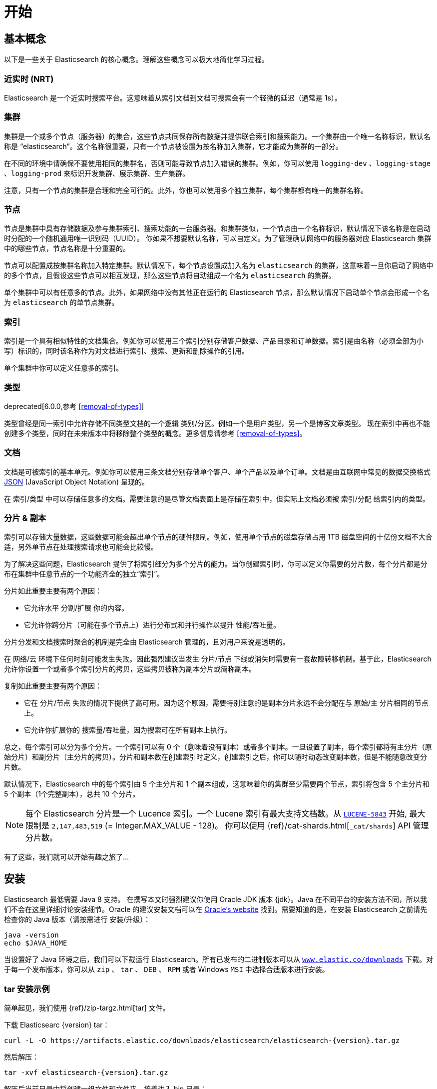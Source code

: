 [[getting-started]]
= 开始

[partintro]
--

Elasticsearch 是一个高度可扩展的开源全文搜索和分析引擎。它具有存储、搜索以及近实时地快速分析海量数据的功能。它通常被用来作为底层引擎和技术，助力应用实现复杂的搜索特性和需求。

以下是 Elasticsearch 的几个使用场景:

* 你正在经营一家支持客户搜索在售商品的网上商店。在这种场景下，你可以使用 Elasticsearch 存储所有的产品目录和库存，并提供搜索和自动补全的功能。
* 你想收集日志和事务数据并分析和挖掘这些数据，以便于查找趋势、统计信息、汇总信息或者异常情形。在这种场景下，你可以使用 Logstash（Elasticsearch/Logstash/Kibana 栈的一部分）来收集、聚合和解析数据，然后通过 Logstash 将这些数据存入 Elasticsearch。一旦这些数据存在 Elasticsearch 中，你就可以使用搜索和聚合方法来挖掘你感兴趣的信息。
* 你运转一个价格提醒平台，它允许那些精明的客户指定类似 “我对购买一个特定的电子产品感兴趣，如果下个月任何供应商的报价低于 $X 则通知我” 的规则。在这种场景下，你可以收集供应商价格并将这些价格推送到 Elasticsearch，然后使用反向搜索(过滤)功能来匹配客户查询的价格变动，并在找到满足匹配条件情形下给客户提醒。
* 你有分析/商业智能需求，并希望基于海量数据（比如数百万或数十亿的记录）进行快速调查、分析、可视化以及即席查询。在这种场景下，你可以使用 Elasticsearch 存储你的数据，然后使用 Kibana（Elasticsearch/Logstash/Kibana 工具栈的一部分）来构建自定义仪表盘以呈现对你很重要的可视化数据。此外，你可以使用 Elasticsearch 聚合功能来对数据执行复杂的商业智能查询。

<<<<<<< HEAD
在本教程的剩余部分中将指导你开始使用、运行、深入了解 Elasticsearch，以及执行如索引、搜索、和修改数据等基本操作。在本教程的最后，你应该会很好地了解 Elasticsearch 是什么，以及它是如何工作的，并希望从中可以收获启发以便利用它来构建复杂的搜索应用程序，或者从你的数据中挖掘情报。

[float]
=== 鸣谢
感谢所有参与本书的中文译者与审校人员，他们牺牲了大量宝贵的休息时间，他们对翻译内容仔细斟酌，一丝不苟， 对修改意见认真对待，各抒己见，不厌其烦的进行修改与再次审校，这些默默奉献的可爱的人分别是，排名不分先后：
https://github.com/unlimitedsola[`沙子森`] ，https://github.com/eric-hezhensong[`何振松`] , https://github.com/biyuhao[`毕裕昊`] , https://github.com/littlesqx[`徐盛倩`] , https://github.com/autumnbz[`陈辉`] 。
=======
在本教程的剩余部分中将指导你开始使用、运行、深入了解 Elasticsearch，以及执行如索引、搜索、修改数据等基本操作。在本教程的最后，你应该会很好地了解 Elasticsearch 是什么，以及它是如何工作的，并希望从中可以收获启发以便利用它来构建复杂的搜索应用程序，或者从你的数据中挖掘情报。
>>>>>>> chapter/chapter1/getting-started.asciidoc
--

== 基本概念

以下是一些关于 Elasticsearch 的核心概念。理解这些概念可以极大地简化学习过程。

[float]
=== 近实时 (NRT)

Elasticsearch 是一个近实时搜索平台。这意味着从索引文档到文档可搜索会有一个轻微的延迟（通常是 1s）。

[float]
=== 集群

集群是一个或多个节点（服务器）的集合，这些节点共同保存所有数据并提供联合索引和搜索能力。一个集群由一个唯一名称标识，默认名称是 “elasticsearch”。这个名称很重要，只有一个节点被设置为按名称加入集群，它才能成为集群的一部分。

在不同的环境中请确保不要使用相同的集群名，否则可能导致节点加入错误的集群。例如，你可以使用 `logging-dev` 、`logging-stage` 、`logging-prod` 来标识开发集群、展示集群、生产集群。

注意，只有一个节点的集群是合理和完全可行的。此外，你也可以使用多个独立集群，每个集群都有唯一的集群名称。

[float]
=== 节点

节点是集群中具有存储数据及参与集群索引、搜索功能的一台服务器。和集群类似，一个节点由一个名称标识，默认情况下该名称是在启动时分配的一个随机通用唯一识别码（UUID）。
你如果不想要默认名称，可以自定义。为了管理确认网络中的服务器对应 Elasticsearch 集群中的哪些节点，节点名称是十分重要的。

节点可以配置成按集群名称加入特定集群。默认情况下，每个节点设置成加入名为 `elasticsearch` 的集群，这意味着一旦你启动了网络中的多个节点，且假设这些节点可以相互发现，那么这些节点将自动组成一个名为 `elasticsearch` 的集群。

单个集群中可以有任意多的节点。此外，如果网络中没有其他正在运行的 Elasticsearch 节点，那么默认情况下启动单个节点会形成一个名为 `elasticsearch` 的单节点集群。

[float]
=== 索引

索引是一个具有相似特性的文档集合。例如你可以使用三个索引分别存储客户数据、产品目录和订单数据。索引是由名称（必须全部为小写）标识的，同时该名称作为对文档进行索引、搜索、更新和删除操作的引用。

单个集群中你可以定义任意多的索引。

[float]
=== 类型

deprecated[6.0.0,参考 <<removal-of-types>>]

类型曾经是同一索引中允许存储不同类型文档的一个逻辑 类别/分区。例如一个是用户类型，另一个是博客文章类型。 现在索引中再也不能创建多个类型，同时在未来版本中将移除整个类型的概念。更多信息请参考 <<removal-of-types>>。

[float]
=== 文档

文档是可被索引的基本单元。例如你可以使用三条文档分别存储单个客户、单个产品以及单个订单。文档是由互联网中常见的数据交换格式 http://json.org/[JSON] (JavaScript Object Notation) 呈现的。

在 索引/类型 中可以存储任意多的文档。需要注意的是尽管文档表面上是存储在索引中，但实际上文档必须被 索引/分配 给索引内的类型。

[[getting-started-shards-and-replicas]]
[float]
=== 分片 & 副本

索引可以存储大量数据，这些数据可能会超出单个节点的硬件限制。例如，使用单个节点的磁盘存储占用 1TB 磁盘空间的十亿份文档不大合适，另外单节点在处理搜索请求也可能会比较慢。

为了解决这些问题，Elasticsearch 提供了将索引细分为多个分片的能力。当你创建索引时，你可以定义你需要的分片数，每个分片都是分布在集群中任意节点的一个功能齐全的独立“索引”。

分片如此重要主要有两个原因：

* 它允许水平 分割/扩展 你的内容。
* 它允许你跨分片（可能在多个节点上）进行分布式和并行操作以提升 性能/吞吐量。


分片分发和文档搜索时聚合的机制是完全由 Elasticsearch 管理的，且对用户来说是透明的。

在 网络/云 环境下任何时刻可能发生失败。因此强烈建议当发生 分片/节点 下线或消失时需要有一套故障转移机制。基于此，Elasticsearch 允许你设置一个或者多个索引分片的拷贝，这些拷贝被称为副本分片或简称副本。

复制如此重要主要有两个原因：

* 它在 分片/节点 失败的情况下提供了高可用。因为这个原因，需要特别注意的是副本分片永远不会分配在与 原始/主 分片相同的节点上。
* 它允许你扩展你的 搜索量/吞吐量，因为搜索可在所有副本上执行。


总之，每个索引可以分为多个分片。一个索引可以有 0 个（意味着没有副本）或者多个副本。一旦设置了副本，每个索引都将有主分片（原始分片）和副分片（主分片的拷贝）。分片和副本数在创建索引时定义，创建索引之后，你可以随时动态改变副本数，但是不能随意改变分片数。

默认情况下，Elasticsearch 中的每个索引由 5 个主分片和 1 个副本组成，这意味着你的集群至少需要两个节点，索引将包含 5 个主分片和 5 个副本（1个完整副本），总共 10 个分片。

NOTE: 每个 Elasticsearch 分片是一个 Lucence 索引。一个 Lucene 索引有最大支持文档数。从 https://issues.apache.org/jira/browse/LUCENE-5843[`LUCENE-5843`] 开始, 最大限制是 `2,147,483,519` (= Integer.MAX_VALUE - 128)。
你可以使用 {ref}/cat-shards.html[`_cat/shards`] API 管理分片数。

有了这些，我们就可以开始有趣之旅了...

== 安装

Elasticsearch 最低需要 Java 8 支持。 在撰写本文时强烈建议你使用 Oracle JDK 版本 {jdk}。Java 在不同平台的安装方法不同，所以我们不会在这里详细讨论安装细节。Oracle 的建议安装文档可以在 http://docs.oracle.com/javase/8/docs/technotes/guides/install/install_overview.html[Oracle's website] 找到。需要知道的是，在安装 Elasticsearch 之前请先检查你的 Java 版本（请按需进行 安装/升级）：

[source,sh]
--------------------------------------------------
java -version
echo $JAVA_HOME
--------------------------------------------------

当设置好了 Java 环境之后，我们可以下载运行 Elasticsearch。所有已发布的二进制版本可以从 http://www.elastic.co/downloads[`www.elastic.co/downloads`] 下载。对于每一个发布版本，你可以从 `zip` 、 `tar` 、 `DEB` 、 `RPM` 或者 Windows `MSI` 中选择合适版本进行安装。

[float]
=== tar 安装示例

简单起见，我们使用 {ref}/zip-targz.html[tar] 文件。

下载 Elasticsearc {version} tar：

["source","sh",subs="attributes,callouts"]
--------------------------------------------------
curl -L -O https://artifacts.elastic.co/downloads/elasticsearch/elasticsearch-{version}.tar.gz
--------------------------------------------------
// NOTCONSOLE

然后解压：

["source","sh",subs="attributes,callouts"]
--------------------------------------------------
tar -xvf elasticsearch-{version}.tar.gz
--------------------------------------------------

解压后当前目录中将创建一组文件和文件夹。接着进入 bin 目录：

["source","sh",subs="attributes,callouts"]
--------------------------------------------------
cd elasticsearch-{version}/bin
--------------------------------------------------

下面我们准备启动节点和单集群：

[source,sh]
--------------------------------------------------
./elasticsearch
--------------------------------------------------

[float]
=== 使用 Homebrew 安装

在 macOS, Elasticsearch 可以使用 https://brew.sh[Homebrew] 安装：

["source","sh"]
--------------------------------------------------
brew install elasticsearch
--------------------------------------------------

[float]
=== MSI Windows Installer 安装示例

对于 Windows 用户，我们推荐使用 {ref}/windows.html[MSI Installer package] 安装。 它包含的图形用户界面（GUI）可以引导你完成安装。

首先，从 https://artifacts.elastic.co/downloads/elasticsearch/elasticsearch-{version}.msi 下载 Elasticsearch {version} MSI。

然后双击下载的文件以启动 GUI。在第一个界面中选择安装目录：

[[getting-started-msi-installer-locations]]
image::images/msi_installer/msi_installer_locations.png[]

选择是否安装为服务，或者按需手动启动 Elasticsearch。
为了与 tar 示例保持一致，这里选择不安装服务：

[[getting-started-msi-installer-service]]
image::images/msi_installer/msi_installer_no_service.png[]

对于配置，只需保留默认值：

[[getting-started-msi-installer-configuration]]
image::images/msi_installer/msi_installer_configuration.png[]

同样为了与 tar 示例保持一致，取消所有插件以避免安装任何插件:

[[getting-started-msi-installer-plugins]]
image::images/msi_installer/msi_installer_plugins.png[]

点击安装按钮后，Elasticsearch 将会开始安装：

[[getting-started-msi-installer-success]]
image::images/msi_installer/msi_installer_success.png[]

默认情况下 Elasticsearch 会安装在 `%PROGRAMFILES%\Elastic\Elasticsearch` 。找到这里并进入 bin 目录：

**命令提示符：**

[source,sh]
--------------------------------------------------
cd %PROGRAMFILES%\Elastic\Elasticsearch\bin
--------------------------------------------------

**PowerShell：**

[source,powershell]
--------------------------------------------------
cd $env:PROGRAMFILES\Elastic\Elasticsearch\bin
--------------------------------------------------

现在启动节点和单集群：

[source,sh]
--------------------------------------------------
.\elasticsearch.exe
--------------------------------------------------

[float]
=== 节点运行成功

如果一切顺利，你会看到如下的一串提示：

["source","sh",subs="attributes,callouts"]
--------------------------------------------------
[2016-09-16T14:17:51,251][INFO ][o.e.n.Node               ] [] initializing ...
[2016-09-16T14:17:51,329][INFO ][o.e.e.NodeEnvironment    ] [6-bjhwl] using [1] data paths, mounts [[/ (/dev/sda1)]], net usable_space [317.7gb], net total_space [453.6gb], spins? [no], types [ext4]
[2016-09-16T14:17:51,330][INFO ][o.e.e.NodeEnvironment    ] [6-bjhwl] heap size [1.9gb], compressed ordinary object pointers [true]
[2016-09-16T14:17:51,333][INFO ][o.e.n.Node               ] [6-bjhwl] node name [6-bjhwl] derived from node ID; set [node.name] to override
[2016-09-16T14:17:51,334][INFO ][o.e.n.Node               ] [6-bjhwl] version[{version}], pid[21261], build[f5daa16/2016-09-16T09:12:24.346Z], OS[Linux/4.4.0-36-generic/amd64], JVM[Oracle Corporation/Java HotSpot(TM) 64-Bit Server VM/1.8.0_60/25.60-b23]
[2016-09-16T14:17:51,967][INFO ][o.e.p.PluginsService     ] [6-bjhwl] loaded module [aggs-matrix-stats]
[2016-09-16T14:17:51,967][INFO ][o.e.p.PluginsService     ] [6-bjhwl] loaded module [ingest-common]
[2016-09-16T14:17:51,967][INFO ][o.e.p.PluginsService     ] [6-bjhwl] loaded module [lang-expression]
[2016-09-16T14:17:51,967][INFO ][o.e.p.PluginsService     ] [6-bjhwl] loaded module [lang-mustache]
[2016-09-16T14:17:51,967][INFO ][o.e.p.PluginsService     ] [6-bjhwl] loaded module [lang-painless]
[2016-09-16T14:17:51,967][INFO ][o.e.p.PluginsService     ] [6-bjhwl] loaded module [percolator]
[2016-09-16T14:17:51,968][INFO ][o.e.p.PluginsService     ] [6-bjhwl] loaded module [reindex]
[2016-09-16T14:17:51,968][INFO ][o.e.p.PluginsService     ] [6-bjhwl] loaded module [transport-netty3]
[2016-09-16T14:17:51,968][INFO ][o.e.p.PluginsService     ] [6-bjhwl] loaded module [transport-netty4]
[2016-09-16T14:17:51,968][INFO ][o.e.p.PluginsService     ] [6-bjhwl] loaded plugin [mapper-murmur3]
[2016-09-16T14:17:53,521][INFO ][o.e.n.Node               ] [6-bjhwl] initialized
[2016-09-16T14:17:53,521][INFO ][o.e.n.Node               ] [6-bjhwl] starting ...
[2016-09-16T14:17:53,671][INFO ][o.e.t.TransportService   ] [6-bjhwl] publish_address {192.168.8.112:9300}, bound_addresses {{192.168.8.112:9300}
[2016-09-16T14:17:53,676][WARN ][o.e.b.BootstrapCheck     ] [6-bjhwl] max virtual memory areas vm.max_map_count [65530] likely too low, increase to at least [262144]
[2016-09-16T14:17:56,718][INFO ][o.e.c.s.ClusterService   ] [6-bjhwl] new_master {6-bjhwl}{6-bjhwl4TkajjoD2oEipnQ}{8m3SNKoFR6yQl1I0JUfPig}{192.168.8.112}{192.168.8.112:9300}, reason: zen-disco-elected-as-master ([0] nodes joined)
[2016-09-16T14:17:56,731][INFO ][o.e.h.HttpServer         ] [6-bjhwl] publish_address {192.168.8.112:9200}, bound_addresses {[::1]:9200}, {192.168.8.112:9200}
[2016-09-16T14:17:56,732][INFO ][o.e.g.GatewayService     ] [6-bjhwl] recovered [0] indices into cluster_state
[2016-09-16T14:17:56,748][INFO ][o.e.n.Node               ] [6-bjhwl] started
--------------------------------------------------

在忽略细节的前提下，我们可以看到我们的节点名为 "6-bjhwl"（在你的场景下会看到不同的字符标识）在单集群中已经被选为主节点。 现在不用太关心主节点，最重要的是我们已经在集群中启动了一个节点。

如上所述，我们可以重命名集群或节点名。可以在启动 Elasticsearch 时使用命令行：

[source,sh]
--------------------------------------------------
./elasticsearch -Ecluster.name=my_cluster_name -Enode.name=my_node_name
--------------------------------------------------

还需注意标记为 http 的行，它提供了关于可访问的 HTTP 地址（ `192.168.8.112` ）和端口（ `9200` ）的信息。默认情况下，Elasticsearch 使用端口 9200 来允许 REST API 访问。如果有必要，这个端口是可配置的。

== 探索你的集群

[float]
=== REST API

现在我们的节点（集群）正在运行，下一步就是需要知道如何与其交互。幸运的是，Elasticsearch 提供了一个全面而强大的 REST API 使你可以与其交互。这些 API 可以完成如下事情：

* 检查集群、节点、索引健康、索引状态和统计信息
* 管理集群、节点、索引数据和元数据
* 对你的索引执行 CRUD （创建、读取、更新、删除）和搜索操作
* 执行类似分页、排序、过滤、脚本、聚合和其他高级操作

=== 集群健康

我们从一个基础健康校验开始来看看集群是如果工作的。我们将使用 curl 来演示，你也可以使用任何可以执行 HTTP/REST 调用的工具。假设我们处在 Elasticsearch 集群的节点上，接下来打开一个新的命令执行窗口。

为了检查集群健康，我们可以调用 {ref}/cat.html[`_cat` API]。你可以在 {kibana-ref}/console-kibana.html[Kibana's Console] 运行 "VIEW IN CONSOLE" ，或者点击下面的 "COPY AS CURL" 链接然后复制到终端执行 `curl` 。

[source,js]
--------------------------------------------------
GET /_cat/health?v
--------------------------------------------------
// CONSOLE

响应如下：

[source,txt]
--------------------------------------------------
epoch      timestamp cluster       status node.total node.data shards pri relo init unassign pending_tasks max_task_wait_time active_shards_percent
1475247709 17:01:49  elasticsearch green           1         1      0   0    0    0        0             0                  -                100.0%
--------------------------------------------------
// TESTRESPONSE[s/1475247709 17:01:49  elasticsearch/\\d+ \\d+:\\d+:\\d+ docs_integTestCluster/]
// TESTRESPONSE[s/0             0                  -/0             \\d+                  -/]
// TESTRESPONSE[_cat]

可以看到名为 "elasticsearch" 的集群状态是绿色的。

任何时候查看集群健康，我们只会得到绿色、黄色和红色三种状态之一。

    * 绿色 - 一切正常（集群所有功能可用）
    * 黄色 - 索引数据是可用的但是某些副本尚未分配（集群所有功能可用）
    * 红色 - 索引数据因为某些原因不可用（集群部分功能可用）

**Note:** 当集群状态是红色时，来自可用分片的搜索请求仍然可用，但是因为有未分配的分片所以你需要尽快修复。

上面的响应因为还没有数据所以我们可以看到总共有 1 个节点和 0 个分片。请注意由于我们使用的是默认集群名 （elasticsearch），同时 Elasticsearch 默认使用单播发现来寻找同一机器的其他节点。
无意启动的多个节点时可能都会加入该集群，此时你可能在响应中会看到多个节点。

获取集群中的节点列表：

[source,js]
--------------------------------------------------
GET /_cat/nodes?v
--------------------------------------------------
// CONSOLE

响应如下：

[source,txt]
--------------------------------------------------
ip        heap.percent ram.percent cpu load_1m load_5m load_15m node.role master name
127.0.0.1           10           5   5    4.46                        mdi      *      PB2SGZY
--------------------------------------------------
// TESTRESPONSE[s/10           5   5    4.46/\\d+ \\d+ \\d+ (\\d+\\.\\d+)? (\\d+\\.\\d+)? (\\d+\.\\d+)?/]
// TESTRESPONSE[s/[*]/[*]/ s/PB2SGZY/.+/ _cat]

可以看到当前集群只有一个名为 "PB2SGZY" 的单节点。

=== 列举分片

现在来看一下索引情况：

[source,js]
--------------------------------------------------
GET /_cat/indices?v
--------------------------------------------------
// CONSOLE

响应如下：

[source,txt]
--------------------------------------------------
health status index uuid pri rep docs.count docs.deleted store.size pri.store.size
--------------------------------------------------
// TESTRESPONSE[_cat]

这意味着当前集群没有索引。

=== 创建索引

现在创建一个名为 "customer" 的索引，并重新执行列举索引操作：

[source,js]
--------------------------------------------------
PUT /customer?pretty
GET /_cat/indices?v
--------------------------------------------------
// CONSOLE

第一个命令使用 PUT 创建了一个名为 "customer" 的索引，我们可以在调用尾端追加 `pretty` 以获得完美排版的 JSON 响应格式。

响应如下：

[source,txt]
--------------------------------------------------
health status index    uuid                   pri rep docs.count docs.deleted store.size pri.store.size
yellow open   customer 95SQ4TSUT7mWBT7VNHH67A   5   1          0            0       260b           260b
--------------------------------------------------
// TESTRESPONSE[s/95SQ4TSUT7mWBT7VNHH67A/.+/ s/260b/\\d+\\.?\\d?k?b/ _cat]

从第二个命令返回的结果可知有 1 个名为 customer 的索引，该索引有 5 个主分片和 1 个副本（默认），同时没有任何文档。

注意到 customer 索引的健康状态为黄色。回想一下之前的讨论，黄色意味着有副本尚未分配。原因是 Elasticsearch 的索引默认有一个副本。因为当前只有一个节点在运行所以索引副本无法被分配（为了高可用），之后有其他节点加入集群时副本才会分配，此时索引的监控状态会变成绿色。

=== 索引和查找文档


现在将一些内容存入 customer 索引。首先添加一个 ID 为 1 的简单 customer 文档。

[source,js]
--------------------------------------------------
PUT /customer/_doc/1?pretty
{
  "name": "John Doe"
}
--------------------------------------------------
// CONSOLE

响应如下：

[source,js]
--------------------------------------------------
{
  "_index" : "customer",
  "_type" : "_doc",
  "_id" : "1",
  "_version" : 1,
  "result" : "created",
  "_shards" : {
    "total" : 2,
    "successful" : 1,
    "failed" : 0
  },
  "_seq_no" : 0,
  "_primary_term" : 1
}
--------------------------------------------------
// TESTRESPONSE[s/"_seq_no" : 0/"_seq_no" : $body._seq_no/ s/"_primary_term" : 1/"_primary_term" : $body._primary_term/]

通过上文可知，可以发现有一个新的 customer 文档成功的被创建。这条文档在索引时指定其内部 id 为 1。

请注意 Elasticsearch 不需要你在索引文档前先显式的创建索引。在上面的例子中，如果 customer 索引不存在 Elasticsearch 将自动创建一个 customer 索引。

现在取回刚刚索引的文档：

[source,js]
--------------------------------------------------
GET /customer/_doc/1?pretty
--------------------------------------------------
// CONSOLE
// TEST[continued]

响应如下：

[source,js]
--------------------------------------------------
{
  "_index" : "customer",
  "_type" : "_doc",
  "_id" : "1",
  "_version" : 1,
  "found" : true,
  "_source" : { "name": "John Doe" }
}
--------------------------------------------------
// TESTRESPONSE

不同的是，响应中会有 `found` 字段，该字段说明找到了 ID 为 1 的文档，另外还有 `_source` 字段，这个字段返回了之前我们索引文档的 JSON 内容。

=== 删除索引

现在执行删除索引操作，并列举出所有索引：

[source,js]
--------------------------------------------------
DELETE /customer?pretty
GET /_cat/indices?v
--------------------------------------------------
// CONSOLE
// TEST[continued]

响应如下：

[source,txt]
--------------------------------------------------
health status index uuid pri rep docs.count docs.deleted store.size pri.store.size
--------------------------------------------------
// TESTRESPONSE[_cat]

意味着索引已经成功删除，现在回到了创建集群时的状态。

在继续学习之前，让我们回头看看迄今为止学到的一些 API 命令：

[source,js]
--------------------------------------------------
PUT /customer
PUT /customer/_doc/1
{
  "name": "John Doe"
}
GET /customer/_doc/1
DELETE /customer
--------------------------------------------------
// CONSOLE

如果我们仔细研究上面的命令，我们可以发现访问 Elasticsearch 数据的模式。这个模式总结如下：

[source,js]
--------------------------------------------------
<REST Verb> /<Index>/<Type>/<ID>
--------------------------------------------------
// NOTCONSOLE

这个 REST 访问模式在所有的 API 命令中使用十分普遍，简单记住它是掌握 Elasticsearch 的一个好开端。

== 修改数据

Elasticsearch 支持近实时的数据操作和搜索功能。默认情况下，在执行 索引/更新/删除 数据操作后到搜索结果可见大概有一秒的延迟（刷新间隔）。这是与类似 SQL 等其他平台的重要区别，这些平台数据在事务完成后是立即可见的。

[float]
=== 索引/替换 文档

回忆一下之前索引文档的命令：

[source,js]
--------------------------------------------------
PUT /customer/_doc/1?pretty
{
  "name": "John Doe"
}
--------------------------------------------------
// CONSOLE


上文使用 1 作为 ID 将文档索引到 customer 索引中，如果我们用另一个新文档执行以上命令，Elasticsearch 会将 ID 为 1 的替换为该新文档：

[source,js]
--------------------------------------------------
PUT /customer/_doc/1?pretty
{
  "name": "Jane Doe"
}
--------------------------------------------------
// CONSOLE
// TEST[continued]

上文将 ID 为 1 的文档从 "John Doe" 替换为 "Jane Doe"。另一方面，如果我们使用另一个 ID，新文档将会被索引，索引中已经存在的文档将保持不变。

[source,js]
--------------------------------------------------
PUT /customer/_doc/2?pretty
{
  "name": "Jane Doe"
}
--------------------------------------------------
// CONSOLE
// TEST[continued]

上文索引了一个 ID 为 2 的新文档。

当索引文档时 ID 是可选的。如果没有指定，Elasticsearch 会为文档生成一个随机 ID。Elasticsearch 生成的实际 ID（包括上面显式指定的 ID） 将作为索引 API 调用的一部分而返回。

下面这个例子展示了索引文档时不显式指定 ID：

[source,js]
--------------------------------------------------
POST /customer/_doc?pretty
{
  "name": "Jane Doe"
}
--------------------------------------------------
// CONSOLE
// TEST[continued]

注意上例中因为我们没有指定 ID 所以我们使用 `POST` 代替 PUT。

=== 更新文档

除了索引和替换文档之外，我们还可以更新文档。 需要注意的是 Elasticsearch 实际上并没有对原文档进行更新。 无论何时我们进行更新操作，Elasticsearch 都会删除旧文档，然后索引一个新文档。

下面这个例子演示了将之前的文档（ID 为 1） name 字段更新为  "Jane Doe"：

[source,js]
--------------------------------------------------
POST /customer/_doc/1/_update?pretty
{
  "doc": { "name": "Jane Doe" }
}
--------------------------------------------------
// CONSOLE
// TEST[continued]

下面这个例子演示了将之前的文档（ID 为 1） name 字段更新为  "Jane Doe" 的同时新增了一个 age 字段：

[source,js]
--------------------------------------------------
POST /customer/_doc/1/_update?pretty
{
  "doc": { "name": "Jane Doe", "age": 20 }
}
--------------------------------------------------
// CONSOLE
// TEST[continued]

可以使用 scripts 执行更新操作。下例使用 script 将 age 增加 5：

[source,js]
--------------------------------------------------
POST /customer/_doc/1/_update?pretty
{
  "script" : "ctx._source.age += 5"
}
--------------------------------------------------
// CONSOLE
// TEST[continued]

上面例子中， `ctx._source` 指的是将被替换的当前源文档。

Elasticsearch 提供了在查询时更新多条文档的能力（类似 `SQL UPDATE-WHERE` ）。详见 {ref}/docs-update-by-query.html[`docs-update-by-query` API]

=== 删除文档

删除一条文档十分简单。下例演示了如何删除 ID 为 2 的 customer。

[source,js]
--------------------------------------------------
DELETE /customer/_doc/2?pretty
--------------------------------------------------
// CONSOLE
// TEST[continued]

参考 {ref}/docs-delete-by-query.html[`_delete_by_query` API] 删除特定查询的所有匹配文档。
需要注意的是删除整个索引比 Delete By Query API 高效的多。

=== 批处理

除了索引、更新和删除文档外，Elasticsearch 还提供了 {ref}/docs-bulk.html[`_bulk` API] 操作执行上述任何操作的能力。这个功能十分重要，因为它在执行多个操作时提供了一个非常有效的机制，并尽可能减少网络往返。

作为一个快速示例，下面的 bulk 操作同时索引了两条文档 （ID 1 - John Doe 和 ID 2 - Jane Doe）。

[source,js]
--------------------------------------------------
POST /customer/_doc/_bulk?pretty
{"index":{"_id":"1"}}
{"name": "John Doe" }
{"index":{"_id":"2"}}
{"name": "Jane Doe" }
--------------------------------------------------
// CONSOLE

下例使用 bulk 操作更新了第一条文档（ID 为 1）并删除了第二条文档（ID 为 2）。

[source,sh]
--------------------------------------------------
POST /customer/_doc/_bulk?pretty
{"update":{"_id":"1"}}
{"doc": { "name": "John Doe becomes Jane Doe" } }
{"delete":{"_id":"2"}}
--------------------------------------------------
// CONSOLE
// TEST[continued]

注意到上面的删除行为，因为删除只需要文档 ID 所以这里不需要相应的源文档。

Bulk API 不会因为一个操作失败而失败。如果一个动作因为某种原因失败了，它将继续执行剩下的动作。 Bulk API 返回时将为每个操作提供一个状态（与发送的顺序相同），以便检查特定操作是否失败。

== 探索你的数据

[float]
=== 样本数据集

现在我们已经掌握了一些基本知识，让我们尝试一些更现实的数据集。 这里准备了一个关于客户银行账户信息的虚构的 JSON 文档样本。 每条文档结构如下：

[source,js]
--------------------------------------------------
{
    "account_number": 0,
    "balance": 16623,
    "firstname": "Bradshaw",
    "lastname": "Mckenzie",
    "age": 29,
    "gender": "F",
    "address": "244 Columbus Place",
    "employer": "Euron",
    "email": "bradshawmckenzie@euron.com",
    "city": "Hobucken",
    "state": "CO"
}
--------------------------------------------------
// NOTCONSOLE

为了保证数据多样，这些数据都是使用 http://www.json-generator.com/[`www.json-generator.com/`] 生成的，所以请忽略数据实际值和语义，因为这些数据都是随机产生的。

[float]
=== 加载数据样本集

你可以从 https://github.com/elastic/elasticsearch/blob/master/docs/src/test/resources/accounts.json?raw=true[here] 下载数据集（accounts.json）。解压到我们当前的目录下，并使用如下方法将其加载到集群中：

[source,sh]
--------------------------------------------------
curl -H "Content-Type: application/json" -XPOST 'localhost:9200/bank/account/_bulk?pretty&refresh' --data-binary "@accounts.json"
curl 'localhost:9200/_cat/indices?v'
--------------------------------------------------
// NOTCONSOLE

////
This replicates the above in a document-testing friendly way but isn't visible
in the docs:

[source,js]
--------------------------------------------------
GET /_cat/indices?v
--------------------------------------------------
// CONSOLE
// TEST[setup:bank]
////

响应如下：

[source,txt]
--------------------------------------------------
health status index uuid                   pri rep docs.count docs.deleted store.size pri.store.size
yellow open   bank  l7sSYV2cQXmu6_4rJWVIww   5   1       1000            0    128.6kb        128.6kb
--------------------------------------------------
// TESTRESPONSE[s/128.6kb/\\d+(\\.\\d+)?[mk]?b/]
// TESTRESPONSE[s/l7sSYV2cQXmu6_4rJWVIww/.+/ _cat]

这意味着我们已经成功的将 1000 条文档批量索引到 bank 索引中（类型为 `_doc` ）。

=== 搜索 API

现在我们可以开始一些简单的搜索。有两种执行搜索操作的基本方法：一种是通过 {ref}/search-uri-request.html[REST request URI]  发送搜索参数，另外一种是通过 {ref}/search-request-body.html[REST request body] 发送搜索请求。
请求体方法更具表现性，并以更易读的 JSON 格式定义搜索。我们将尝试一个请求 URI 的例子，但在本教程的剩余部分中，我们将仅仅使用请求体方法。

用于搜索的 REST API 可用 `_search` 访问。下例返回了 bank 索引的所有文档：

[source,js]
--------------------------------------------------
GET /bank/_search?q=*&sort=account_number:asc&pretty
--------------------------------------------------
// CONSOLE
// TEST[continued]

首先解析搜索调用，我们在 bank 索引中执行搜索（ `_search` ），同时 `q=*` 参数表示匹配索引中的所有文档。`sort=account_number:asc` 参数表示对所有返回的文档结果按 account_number 升序排序。`pretty` 参数告诉 Elasticsearch 返回完美排版的 JSON 结果集。

响应如下（部分展示）:

[source,js]
--------------------------------------------------
{
  "took" : 63,
  "timed_out" : false,
  "_shards" : {
    "total" : 5,
    "successful" : 5,
    "skipped" : 0,
    "failed" : 0
  },
  "hits" : {
    "total" : 1000,
    "max_score" : null,
    "hits" : [ {
      "_index" : "bank",
      "_type" : "_doc",
      "_id" : "0",
      "sort": [0],
      "_score" : null,
      "_source" : {"account_number":0,"balance":16623,"firstname":"Bradshaw","lastname":"Mckenzie","age":29,"gender":"F","address":"244 Columbus Place","employer":"Euron","email":"bradshawmckenzie@euron.com","city":"Hobucken","state":"CO"}
    }, {
      "_index" : "bank",
      "_type" : "_doc",
      "_id" : "1",
      "sort": [1],
      "_score" : null,
      "_source" : {"account_number":1,"balance":39225,"firstname":"Amber","lastname":"Duke","age":32,"gender":"M","address":"880 Holmes Lane","employer":"Pyrami","email":"amberduke@pyrami.com","city":"Brogan","state":"IL"}
    }, ...
    ]
  }
}
--------------------------------------------------
// TESTRESPONSE[s/"took" : 63/"took" : $body.took/]
// TESTRESPONSE[s/\.\.\./$body.hits.hits.2, $body.hits.hits.3, $body.hits.hits.4, $body.hits.hits.5, $body.hits.hits.6, $body.hits.hits.7, $body.hits.hits.8, $body.hits.hits.9/]

从响应结果可以看到到如下部分：

* `took` – Elasticsearch 执行搜索的时间，单位为毫秒
* `timed_out` – 是否超时
* `_shards` – 搜索了多少分片，以及搜索 成功/失败 的分片数
* `hits` – 搜索结果集
* `hits.total` – 符合搜索条件的文件总数
* `hits.hits` – 实际搜索结果数组（默认前 10 条）
* `hits.sort` - 结果排序的字段（没有指定则以 score 排序）
* `hits._score` 和 `max_score` - 现在可以忽略这些字段

下面是使用请求体的搜索替代方法：

[source,js]
--------------------------------------------------
GET /bank/_search
{
  "query": { "match_all": {} },
  "sort": [
    { "account_number": "asc" }
  ]
}
--------------------------------------------------
// CONSOLE
// TEST[continued]

最大的不同是在 URI 中不传递 `q=*` ，我们为 `_search` API POST 一个 JSON-style 查询请求体。具体的 JSON 查询将在下一部分讨论.

////
Hidden response just so we can assert that it is indeed the same but don't have
to clutter the docs with it:

[source,js]
--------------------------------------------------
{
  "took" : 63,
  "timed_out" : false,
  "_shards" : {
    "total" : 5,
    "successful" : 5,
    "skipped" : 0,
    "failed" : 0
  },
  "hits" : {
    "total" : 1000,
    "max_score": null,
    "hits" : [ {
      "_index" : "bank",
      "_type" : "_doc",
      "_id" : "0",
      "sort": [0],
      "_score": null,
      "_source" : {"account_number":0,"balance":16623,"firstname":"Bradshaw","lastname":"Mckenzie","age":29,"gender":"F","address":"244 Columbus Place","employer":"Euron","email":"bradshawmckenzie@euron.com","city":"Hobucken","state":"CO"}
    }, {
      "_index" : "bank",
      "_type" : "_doc",
      "_id" : "1",
      "sort": [1],
      "_score": null,
      "_source" : {"account_number":1,"balance":39225,"firstname":"Amber","lastname":"Duke","age":32,"gender":"M","address":"880 Holmes Lane","employer":"Pyrami","email":"amberduke@pyrami.com","city":"Brogan","state":"IL"}
    }, ...
    ]
  }
}
--------------------------------------------------
// TESTRESPONSE[s/"took" : 63/"took" : $body.took/]
// TESTRESPONSE[s/\.\.\./$body.hits.hits.2, $body.hits.hits.3, $body.hits.hits.4, $body.hits.hits.5, $body.hits.hits.6, $body.hits.hits.7, $body.hits.hits.8, $body.hits.hits.9/]

////

需要明白的是，一旦你得到了搜索结果，Elasticsearch 则完成了这次请求并不会维护任何服务端资源或者为结果集开一个游标。这与类似 SQL 的其他平台形成了鲜明对比，其他平台可能会先获得查询的部分结果集，在你还需要获取（翻阅）剩下的结果时使用某种有状态的服务端游标。

=== 查询语言介绍

Elasticsearch 提供了一种执行查询时的 JSON-style 的特定领域语言。这常被称为 {ref}/query-dsl.html[Query DSL]。这种查询语言十分全面，乍看可能会被吓到，但是实际上最好的方法是先从一些简单的例子开始学习。

回到上一个例子，我们执行了以下查询：

[source,js]
--------------------------------------------------
GET /bank/_search
{
  "query": { "match_all": {} }
}
--------------------------------------------------
// CONSOLE
// TEST[continued]

解析上述内容，`query` 部分告诉我们查询的定义是什么，`match_all` 是我们想执行的查询类型。`match_all` 在搜索时表示对指定索引返回所有文档。

除了 `query` 参数，我们可以传递其他参数以影响搜索结果。上面的例子中我们传递了 `sort` ，下面我们传递 `size` 。

[source,js]
--------------------------------------------------
GET /bank/_search
{
  "query": { "match_all": {} },
  "size": 1
}
--------------------------------------------------
// CONSOLE
// TEST[continued]

注意如果 `size` 没有指定，默认是 10。

下例执行了 `match_all` 并返回 11 到 20 的文档结果。

[source,js]
--------------------------------------------------
GET /bank/_search
{
  "query": { "match_all": {} },
  "from": 10,
  "size": 10
}
--------------------------------------------------
// CONSOLE
// TEST[continued]

`from` 参数（从 0 开始）表示索引文档的开始位置，`size` 参数表示从 from 参数开始返回多少文档。这个功能在实现分页功能时十分有用。注意 `from` 没有指定时默认为 0。

下例执行了 `match_all` 并按降序对 balance 进行排序，且返回了前 10（默认大小） 条文档。

[source,js]
--------------------------------------------------
GET /bank/_search
{
  "query": { "match_all": {} },
  "sort": { "balance": { "order": "desc" } }
}
--------------------------------------------------
// CONSOLE
// TEST[continued]

=== 执行搜索

我们已经知道了一些基本搜索参数，现在挖掘一些 Query DSL 的其他内容。先看一眼返回的文档字段。默认情况下，搜索的返回结果中有一个完整的 JSON 文档。这个 JSON 被称为源（搜索匹配中的 `_source` 字段）。如果我们不需要返回整个源文档，我们可以请求源内容中的部分字段。

下例展示了如何从搜索中返回 `account_number` 和 `balance` （`_source` 内部）两个字段：

[source,js]
--------------------------------------------------
GET /bank/_search
{
  "query": { "match_all": {} },
  "_source": ["account_number", "balance"]
}
--------------------------------------------------
// CONSOLE
// TEST[continued]

需要注意的是上例中只会减少 `_source` 内的字段。它仍然会返回 `_source` 字段 ，但该字段中仅仅包含 `account_number` 和 `balance` 字段。

如果你有 SQL 背景可知上例与 `SQL SELECT FROM` 的概念相似。

现在把注意力转移到 query 部分。之前我们已经见过使用 `match_all` 查询匹配所有文档。现在介绍一种被称为 {ref}/query-dsl-match-query.html[`match` query] 的新查询方法，这个查询可以看做是基本的字段搜索查询（即针对特定字段或字段集进行的搜索）。

下例返回 accout 值为 20 的结果：

[source,js]
--------------------------------------------------
GET /bank/_search
{
  "query": { "match": { "account_number": 20 } }
}
--------------------------------------------------
// CONSOLE
// TEST[continued]

下例返回 address 字段中包含 "mill" 词条的所有账户。

[source,js]
--------------------------------------------------
GET /bank/_search
{
  "query": { "match": { "address": "mill" } }
}
--------------------------------------------------
// CONSOLE
// TEST[continued]

下例返回 address 字段中包含 "mill" 或 "lane" 词条的所有账户。

[source,js]
--------------------------------------------------
GET /bank/_search
{
  "query": { "match": { "address": "mill lane" } }
}
--------------------------------------------------
// CONSOLE
// TEST[continued]

下例是 `match` （ `match_phrase` ） 的变体，它返回 address 字段包含 "mill lane"  短语的所有账户。

[source,js]
--------------------------------------------------
GET /bank/_search
{
  "query": { "match_phrase": { "address": "mill lane" } }
}
--------------------------------------------------
// CONSOLE
// TEST[continued]

现在介绍 {ref}/query-dsl-bool-query.html[`bool` query]。`bool` 查询允许我们将多个小查询按 boolean 逻辑组合成大查询。

下例组合了两个 `match` 查询并返回 address 字段中包含 "mill" 和 "lane" 词条的所有账户。

[source,js]
--------------------------------------------------
GET /bank/_search
{
  "query": {
    "bool": {
      "must": [
        { "match": { "address": "mill" } },
        { "match": { "address": "lane" } }
      ]
    }
  }
}
--------------------------------------------------
// CONSOLE
// TEST[continued]

上例中，`bool must` 子句指定匹配的文档必须符合所有查询条件。

相反，下例组合了两个 `match` 查询并返回 address 字段中包含 "mill" 或 "lane" 词条的所有账户。

[source,js]
--------------------------------------------------
GET /bank/_search
{
  "query": {
    "bool": {
      "should": [
        { "match": { "address": "mill" } },
        { "match": { "address": "lane" } }
      ]
    }
  }
}
--------------------------------------------------
// CONSOLE
// TEST[continued]

上例中，`bool should` 子句指定了一个查询列表，只要满足任意一个查询条件就被视为匹配的文档。

下例组合了两个 `match` 查询并返回 address 字段中既不包含 "mill" 也不包含 "lane" 词条的所有账户。

[source,js]
--------------------------------------------------
GET /bank/_search
{
  "query": {
    "bool": {
      "must_not": [
        { "match": { "address": "mill" } },
        { "match": { "address": "lane" } }
      ]
    }
  }
}
--------------------------------------------------
// CONSOLE
// TEST[continued]

上例中，`bool must_not` 子句指定了一个查询列表，所有查询条件都不满足才被视为匹配的文档。

我们可以在一个 `bool` 查询中结合 `must` 、 `should` 和 `must_not` 子句。此外，我们可以在任意 `bool` 子句中编写 `bool` 查询来模拟任何复杂的多级 boolean 逻辑。

下例返回了年龄为 40 岁且不住在 ID（aho）的账户。

[source,js]
--------------------------------------------------
GET /bank/_search
{
  "query": {
    "bool": {
      "must": [
        { "match": { "age": "40" } }
      ],
      "must_not": [
        { "match": { "state": "ID" } }
      ]
    }
  }
}
--------------------------------------------------
// CONSOLE
// TEST[continued]

=== 执行过滤器

上一节中，我们跳过了关于 score （搜索结果的 `_score` 字段）细节。score 是表示文档与指定搜索查询的匹配程度的一个数值。score 越高，文档越相关，score 越低，文档越不相关。

但是查询并不总是需要生成分数，特别是当它们仅仅用于 "filtering" 文档集。Elasticsearch 检测到这种场景时便会自动优化查询执行以便不计算无用的分数。

上一节中介绍的 {ref}/query-dsl-bool-query.html[`bool` query] 同样支持 `filter` 子句，它允许使用 query 来限制将被其他子句匹配的文档，而不改变计算分数的方式。例如 {ref}/query-dsl-range-query.html[`range` query] 允许我们使用范围来过滤文档，这通常用于数字或日期过滤。

本例使用 bool 查询返回余额在 20000 到 30000 的所有账户。换句话说，我们要查找余额大于等于 20000 且小于等于 30000 的所有账户。

[source,js]
--------------------------------------------------
GET /bank/_search
{
  "query": {
    "bool": {
      "must": { "match_all": {} },
      "filter": {
        "range": {
          "balance": {
            "gte": 20000,
            "lte": 30000
          }
        }
      }
    }
  }
}
--------------------------------------------------
// CONSOLE
// TEST[continued]

解析上述内容，bool 查询包含一个 `match_all` 查询（查询部分）和一个 `range` 查询（过滤器部分）。我们可以将任何其他查询替换为查询和过滤器部分。在这种情况下，range 查询是是十分有意义的因为落入该范围的文档完全 "equally"，即没有哪个文档比其他文档更相关。

除了 `match_all` 、 `match` 、 `bool` 和 `range` 查询，还有很多查询类型可用，我们不在这里介绍。由于我们已经对其工作原理有了基本理解，所以将这些知识应用到其他查询进行学习和实验并不难。

=== 执行聚合

聚合提供了分组和统计数据的功能。理解聚合最简单的方法是将其大致等同于 SQL GROUP BY 和 SQL 聚合功能。在 Elasticsearch 中，你可以在执行搜索后的一个响应中同时返回命中结果和聚合结果。你可以使用简洁的 API 运行查询和多个聚合，并且一次获得两个（或其一）操作结果，避免了（多次）网络往返通信，这非常强大和高效。

作为开始的一个例子，我们按照 state（州名）分组，并按照 state（州名）的计数降序（默认）排序，返回前 10（默认）个数据：

[source,js]
--------------------------------------------------
GET /bank/_search
{
  "size": 0,
  "aggs": {
    "group_by_state": {
      "terms": {
        "field": "state.keyword"
      }
    }
  }
}
--------------------------------------------------
// CONSOLE
// TEST[continued]

上面的聚合在 SQL 中类似如下表示：

[source,sh]
--------------------------------------------------
SELECT state, COUNT(*) FROM bank GROUP BY state ORDER BY COUNT(*) DESC
--------------------------------------------------

响应如下（部分展示）：

[source,js]
--------------------------------------------------
{
  "took": 29,
  "timed_out": false,
  "_shards": {
    "total": 5,
    "successful": 5,
    "skipped" : 0,
    "failed": 0
  },
  "hits" : {
    "total" : 1000,
    "max_score" : 0.0,
    "hits" : [ ]
  },
  "aggregations" : {
    "group_by_state" : {
      "doc_count_error_upper_bound": 20,
      "sum_other_doc_count": 770,
      "buckets" : [ {
        "key" : "ID",
        "doc_count" : 27
      }, {
        "key" : "TX",
        "doc_count" : 27
      }, {
        "key" : "AL",
        "doc_count" : 25
      }, {
        "key" : "MD",
        "doc_count" : 25
      }, {
        "key" : "TN",
        "doc_count" : 23
      }, {
        "key" : "MA",
        "doc_count" : 21
      }, {
        "key" : "NC",
        "doc_count" : 21
      }, {
        "key" : "ND",
        "doc_count" : 21
      }, {
        "key" : "ME",
        "doc_count" : 20
      }, {
        "key" : "MO",
        "doc_count" : 20
      } ]
    }
  }
}
--------------------------------------------------
// TESTRESPONSE[s/"took": 29/"took": $body.took/]

我们可以看到有 27 个账户住在 `ID` （Idaho） ，接下来是 `TX` （Texas）的 27 个账户，接下来是 `AL` （Alabama）的 25 个账户，等等。

注意到我们设置 `size=0` 不展示搜索结果，因为我们只想在响应中看聚合结果。

在上面的聚合基础上，下例计算每个州（仅对于按照州名计数降序排序的前 10 个）的平均账户余额。

[source,js]
--------------------------------------------------
GET /bank/_search
{
  "size": 0,
  "aggs": {
    "group_by_state": {
      "terms": {
        "field": "state.keyword"
      },
      "aggs": {
        "average_balance": {
          "avg": {
            "field": "balance"
          }
        }
      }
    }
  }
}
--------------------------------------------------
// CONSOLE
// TEST[continued]

注意我们是如何在 `group_by_state` 聚合内嵌套 `average_balance` 聚合的。这是聚合的一个通用模式，你可以在任意聚合内嵌套聚合以便从数据中提取所需汇总信息。

在上面的聚合基础上，现在我们按降序对平均 balance 进行排序。

[source,js]
--------------------------------------------------
GET /bank/_search
{
  "size": 0,
  "aggs": {
    "group_by_state": {
      "terms": {
        "field": "state.keyword",
        "order": {
          "average_balance": "desc"
        }
      },
      "aggs": {
        "average_balance": {
          "avg": {
            "field": "balance"
          }
        }
      }
    }
  }
}
--------------------------------------------------
// CONSOLE
// TEST[continued]

下例演示了如何先按年龄段（20-29 岁，30-39 岁和 40-49 岁）进行分组，然后再按性别分组，最后得到每个年龄段中每个性别的平均账户 balance。

[source,js]
--------------------------------------------------
GET /bank/_search
{
  "size": 0,
  "aggs": {
    "group_by_age": {
      "range": {
        "field": "age",
        "ranges": [
          {
            "from": 20,
            "to": 30
          },
          {
            "from": 30,
            "to": 40
          },
          {
            "from": 40,
            "to": 50
          }
        ]
      },
      "aggs": {
        "group_by_gender": {
          "terms": {
            "field": "gender.keyword"
          },
          "aggs": {
            "average_balance": {
              "avg": {
                "field": "balance"
              }
            }
          }
        }
      }
    }
  }
}
--------------------------------------------------
// CONSOLE
// TEST[continued]

我们不会在这里详细介绍其他聚合功能。如果想进行进一步的尝试聚合可以参考 {ref}/search-aggregations.html[aggregations reference guide]。

== 总结

Elasticsearch 是一个即简单又复杂的产品。到目前为止我们已经学习了一些基础知识、内部机制和一些 REST API 的使用。希望本教程能够让你加深对 Elasticsearch 的理解，更重要为你进一步尝试其他重要功能带来启发。
